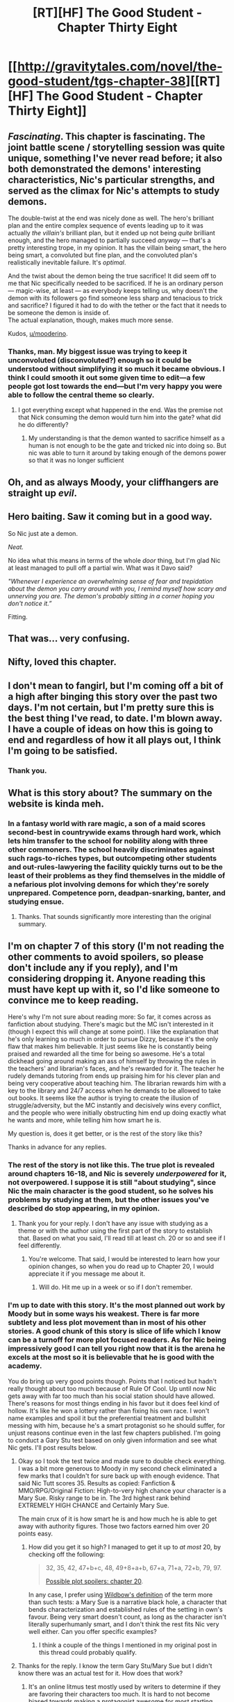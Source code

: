 #+TITLE: [RT][HF] The Good Student - Chapter Thirty Eight

* [[http://gravitytales.com/novel/the-good-student/tgs-chapter-38][[RT][HF] The Good Student - Chapter Thirty Eight]]
:PROPERTIES:
:Author: Kynake
:Score: 42
:DateUnix: 1511136908.0
:DateShort: 2017-Nov-20
:END:

** /Fascinating/. This chapter is fascinating. The joint battle scene / storytelling session was quite unique, something I've never read before; it also both demonstrated the demons' interesting characteristics, Nic's particular strengths, and served as the climax for Nic's attempts to study demons.

The double-twist at the end was nicely done as well. The hero's brilliant plan and the entire complex sequence of events leading up to it was actually /the villain's/ brilliant plan, but it ended up not being /quite/ brilliant enough, and the hero managed to partially succeed /anyway/ --- that's a pretty interesting trope, in my opinion. It has the villain being smart, the hero being smart, a convoluted but fine plan, and the convoluted plan's realistically inevitable failure. It's /optimal/.

And the twist about the demon being the true sacrifice! It did seem off to me that Nic specifically needed to be sacrificed. If he is an ordinary person --- magic-wise, at least --- as everybody keeps telling us, why doesn't the demon with its followers go find someone less sharp and tenacious to trick and sacrifice? I figured it had to do with the tether or the fact that it needs to be someone the demon is inside of.\\
The actual explanation, though, makes much more sense.

Kudos, [[/u/mooderino][u/mooderino]].
:PROPERTIES:
:Author: Noumero
:Score: 16
:DateUnix: 1511169727.0
:DateShort: 2017-Nov-20
:END:

*** Thanks, man. My biggest issue was trying to keep it unconvoluted (disconvoluted?) enough so it could be understood without simplifying it so much it became obvious. I think I could smooth it out some given time to edit---a few people got lost towards the end---but I'm very happy you were able to follow the central theme so clearly.
:PROPERTIES:
:Author: mooderino
:Score: 10
:DateUnix: 1511171973.0
:DateShort: 2017-Nov-20
:END:

**** I got everything except what happened in the end. Was the premise not that Nick consuming the demon would turn him into the gate? what did he do differently?
:PROPERTIES:
:Author: closeresemblence
:Score: 2
:DateUnix: 1511222224.0
:DateShort: 2017-Nov-21
:END:

***** My understanding is that the demon wanted to sacrifice himself as a human is not enough to be the gate and tricked nic into doing so. But nic was able to turn it around by taking enough of the demons power so that it was no longer sufficient
:PROPERTIES:
:Author: XeL09
:Score: 1
:DateUnix: 1511285032.0
:DateShort: 2017-Nov-21
:END:


** Oh, and as always Moody, your cliffhangers are straight up /evil/.
:PROPERTIES:
:Author: SatelliteFool
:Score: 12
:DateUnix: 1511144451.0
:DateShort: 2017-Nov-20
:END:


** Hero baiting. Saw it coming but in a good way.

So Nic just ate a demon.

/Neat./

No idea what this means in terms of the whole /door/ thing, but I'm glad Nic at least managed to pull off a partial win. What was it Davo said?

/"Whenever I experience an overwhelming sense of fear and trepidation about the demon you carry around with you, I remind myself how scary and unnerving you are. The demon's probably sitting in a corner hoping you don't notice it.”/

Fitting.
:PROPERTIES:
:Author: SatelliteFool
:Score: 11
:DateUnix: 1511144386.0
:DateShort: 2017-Nov-20
:END:


** That was... very confusing.
:PROPERTIES:
:Author: TheAtomicOption
:Score: 5
:DateUnix: 1511152011.0
:DateShort: 2017-Nov-20
:END:


** Nifty, loved this chapter.
:PROPERTIES:
:Author: Dent7777
:Score: 3
:DateUnix: 1511145364.0
:DateShort: 2017-Nov-20
:END:


** I don't mean to fangirl, but I'm coming off a bit of a high after binging this story over the past two days. I'm not certain, but I'm pretty sure this is the best thing I've read, to date. I'm blown away. I have a couple of ideas on how this is going to end and regardless of how it all plays out, I think I'm going to be satisfied.
:PROPERTIES:
:Author: hamberkler
:Score: 4
:DateUnix: 1511247586.0
:DateShort: 2017-Nov-21
:END:

*** Thank you.
:PROPERTIES:
:Author: mooderino
:Score: 1
:DateUnix: 1511256958.0
:DateShort: 2017-Nov-21
:END:


** What is this story about? The summary on the website is kinda meh.
:PROPERTIES:
:Author: WarZealot92
:Score: 2
:DateUnix: 1511382557.0
:DateShort: 2017-Nov-22
:END:

*** In a fantasy world with rare magic, a son of a maid scores second-best in countrywide exams through hard work, which lets him transfer to the school for nobility along with three other commoners. The school heavily discriminates against such rags-to-riches types, but outcompeting other students and out-rules-lawyering the facility quickly turns out to be the least of their problems as they find themselves in the middle of a nefarious plot involving demons for which they're sorely unprepared. Competence porn, deadpan-snarking, banter, and studying ensue.
:PROPERTIES:
:Author: Noumero
:Score: 5
:DateUnix: 1511535971.0
:DateShort: 2017-Nov-24
:END:

**** Thanks. That sounds significantly more interesting than the original summary.
:PROPERTIES:
:Author: WarZealot92
:Score: 1
:DateUnix: 1511539026.0
:DateShort: 2017-Nov-24
:END:


** I'm on chapter 7 of this story (I'm not reading the other comments to avoid spoilers, so please don't include any if you reply), and I'm considering dropping it. Anyone reading this must have kept up with it, so I'd like someone to convince me to keep reading.

Here's why I'm not sure about reading more: So far, it comes across as fanfiction about studying. There's magic but the MC isn't interested in it (though I expect this will change at some point). I like the explanation that he's only learning so much in order to pursue Dizzy, because it's the only flaw that makes him believable. It just seems like he is constantly being praised and rewarded all the time for being so awesome. He's a total dickhead going around making an ass of himself by throwing the rules in the teachers' and librarian's faces, and he's rewarded for it. The teacher he rudely demands tutoring from ends up praising him for his clever plan and being very cooperative about teaching him. The librarian rewards him with a key to the library and 24/7 access when he demands to be allowed to take out books. It seems like the author is trying to create the illusion of struggle/adversity, but the MC instantly and decisively wins every conflict, and the people who were initially obstructing him end up doing exactly what he wants and more, while telling him how smart he is.

My question is, does it get better, or is the rest of the story like this?

Thanks in advance for any replies.
:PROPERTIES:
:Author: pizzahotdoglover
:Score: 5
:DateUnix: 1511152429.0
:DateShort: 2017-Nov-20
:END:

*** The rest of the story is not like this. The true plot is revealed around chapters 16-18, and Nic is severely /underpowered/ for it, not overpowered. I suppose it is still "about studying", since Nic the main character is the good student, so he solves his problems by studying at them, but the other issues you've described do stop appearing, in my opinion.
:PROPERTIES:
:Author: Noumero
:Score: 8
:DateUnix: 1511169744.0
:DateShort: 2017-Nov-20
:END:

**** Thank you for your reply. I don't have any issue with studying as a theme or with the author using the first part of the story to establish that. Based on what you said, I'll read till at least ch. 20 or so and see if I feel differently.
:PROPERTIES:
:Author: pizzahotdoglover
:Score: 3
:DateUnix: 1511169971.0
:DateShort: 2017-Nov-20
:END:

***** You're welcome. That said, I would be interested to learn how your opinion changes, so when you do read up to Chapter 20, I would appreciate it if you message me about it.
:PROPERTIES:
:Author: Noumero
:Score: 4
:DateUnix: 1511170374.0
:DateShort: 2017-Nov-20
:END:

****** Will do. Hit me up in a week or so if I don't remember.
:PROPERTIES:
:Author: pizzahotdoglover
:Score: 2
:DateUnix: 1511197575.0
:DateShort: 2017-Nov-20
:END:


*** I'm up to date with this story. It's the most planned out work by Moody but in some ways his weakest. There is far more subtlety and less plot movement than in most of his other stories. A good chunk of this story is slice of life which I know can be a turnoff for more plot focused readers. As for Nic being impressively good I can tell you right now that it is the arena he excels at the most so it is believable that he is good with the academy.

You do bring up very good points though. Points that I noticed but hadn't really thought about too much because of Rule Of Cool. Up until now Nic gets away with far too much than his social station should have allowed. There's reasons for most things ending in his favor but it does feel kind of hollow. It's like he won a lottery rather than fixing his own race. I won't name examples and spoil it but the preferential treatment and bullshit messing with him, because he's a smart protagonist so he should suffer, for unjust reasons continue even in the last few chapters published. I'm going to conduct a Gary Stu test based on only given information and see what Nic gets. I'll post results below.
:PROPERTIES:
:Author: Caimthehero
:Score: 2
:DateUnix: 1511211415.0
:DateShort: 2017-Nov-21
:END:

**** Okay so I took the test twice and made sure to double check everything. I was a bit more generous to Moody in my second check eliminated a few marks that I couldn't for sure back up with enough evidence. That said Nic Tutt scores 35. Results as copied: Fanfiction & MMO/RPG/Original Fiction: High-to-very high chance your character is a Mary Sue. Risky range to be in. The 3rd highest rank behind EXTREMELY HIGH CHANCE and Certainly Mary Sue.

The main crux of it is how smart he is and how much he is able to get away with authority figures. Those two factors earned him over 20 points easy.
:PROPERTIES:
:Author: Caimthehero
:Score: 2
:DateUnix: 1511212945.0
:DateShort: 2017-Nov-21
:END:

***** How did you get it so high? I managed to get it up to /at most/ 20, by checking off the following:

#+begin_quote
  32, 35, 42, 47+b+c, 48, 49+8+a+b, 67+a, 71+a, 72+b, 79, 97.

  [[#s][Possible plot spoilers: chapter 20]].
#+end_quote

In any case, I prefer using [[https://www.reddit.com/r/writing/comments/3gw7wq/what_makes_a_character_overpowered_or_a_mary_sue/cu257fu/][Wildbow's definition]] of the term more than such tests: a Mary Sue is a narrative black hole, a character that bends characterization and established rules of the setting in own's favour. Being very smart doesn't count, as long as the character isn't literally superhumanly smart, and I don't think the rest fits Nic very well either. Can you offer specific examples?
:PROPERTIES:
:Author: Noumero
:Score: 2
:DateUnix: 1511218514.0
:DateShort: 2017-Nov-21
:END:

****** I think a couple of the things I mentioned in my original post in this thread could probably qualify.
:PROPERTIES:
:Author: pizzahotdoglover
:Score: 1
:DateUnix: 1511221431.0
:DateShort: 2017-Nov-21
:END:


**** Thanks for the reply. I know the term Gary Stu/Mary Sue but I didn't know there was an actual test for it. How does that work?
:PROPERTIES:
:Author: pizzahotdoglover
:Score: 1
:DateUnix: 1511212719.0
:DateShort: 2017-Nov-21
:END:

***** It's an online litmus test mostly used by writers to determine if they are favoring their characters too much. It is hard to not become biased towards making a protagonist awesome for most starting writers. You just answer a bunch of questions but they are geared towards the author. As such since I don't know about any of Moody's personal details I skipped those questions entirely so for all we know the Score could actually be higher if Nic is based off himself even slightly.

This is the one I used for the TGS [[http://www.springhole.net/writing/marysue.htm]]

Results posted below
:PROPERTIES:
:Author: Caimthehero
:Score: 2
:DateUnix: 1511213554.0
:DateShort: 2017-Nov-21
:END:


** Typo thread, [[/u/mooderino][u/mooderino]].

#+begin_quote
  It lived in the *mages* house
#+end_quote

* mage's

#+begin_quote
  You speak too hastily, said the *Demon* with irritation in its voice
#+end_quote

Inconsistent capitalization.

#+begin_quote
  *T*/he actions of a demon are not so easily understood by your kind/
#+end_quote

Italicization malfunction.

#+begin_quote
  *Demon's* had a tendency to be inflexible
#+end_quote

* Demons
:PROPERTIES:
:Author: Noumero
:Score: 1
:DateUnix: 1511170150.0
:DateShort: 2017-Nov-20
:END:

*** Cheers; fixed.
:PROPERTIES:
:Author: mooderino
:Score: 1
:DateUnix: 1511177937.0
:DateShort: 2017-Nov-20
:END:


** [[#s][spoiler]]
:PROPERTIES:
:Author: ajuc
:Score: 1
:DateUnix: 1511180200.0
:DateShort: 2017-Nov-20
:END:

*** Nic needed to be made stronger to become the door. The demon was a willing sacrifice. Moody used the idea of fattening the calf before it was slaughtered and its pretty good metaphor for what the demon was trying to do. Now Nic is potentially more powerful than Simole after subsuming a demon but on the other hand the demon has made it so that he should become the door.
:PROPERTIES:
:Author: Caimthehero
:Score: 3
:DateUnix: 1511210513.0
:DateShort: 2017-Nov-21
:END:


*** /Can/ the demon kill itself? It's not a meatsack, after all, it's an Arcanum entity. Perhaps it can't be really killed except by specific processes, such as being consumed by another. I believe Tenner mentioned in [[http://gravitytales.com/novel/the-good-student/tgs-chapter-8][Chapter 8]] that the demon would need a strong source of magic to do so, and albeit it was said to reinforce a lie, it was evidently plausible enough to be accepted by several smart people with education in Arcanum. Perhaps it's close to the truth.

And even if it can off itself, the specifics of death may matter. A man can throw himself off a building, but he can't exactly spontaneously digest himself with stomach acids, can he? Nic was supposed to become the door --- it's likely the demon needed to die in some highly specific way to achieve it.
:PROPERTIES:
:Author: Noumero
:Score: 3
:DateUnix: 1511206900.0
:DateShort: 2017-Nov-20
:END:


*** Maybe the requirements were that a human kill a demon.
:PROPERTIES:
:Author: BunyipOfBulvudis
:Score: 1
:DateUnix: 1511236308.0
:DateShort: 2017-Nov-21
:END:

**** Then make a guerilla supporter (forgot their name) kill the demon. Why choose Nic and make it harder for themselves?
:PROPERTIES:
:Author: ajuc
:Score: 1
:DateUnix: 1511252110.0
:DateShort: 2017-Nov-21
:END:

***** Nic has to consume the demon in in order to become the door (similar to what Simole went through). No point the demon just killing itself or being killed by someone else. However, Nic isn't as strong as Simole, so the demon had to make him stronger while making itself weaker so that Nic is able to do it.
:PROPERTIES:
:Author: mooderino
:Score: 3
:DateUnix: 1511256929.0
:DateShort: 2017-Nov-21
:END:
